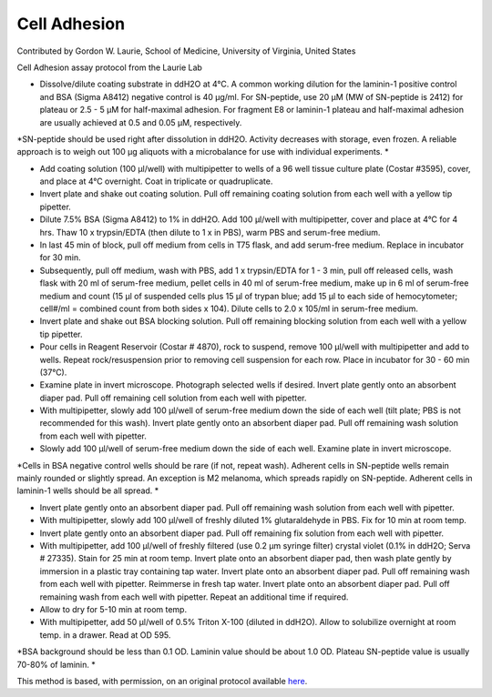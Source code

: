 Cell Adhesion
========================================================================================================

.. sectionauthor:: glaurie <>

Contributed by Gordon W. Laurie, School of Medicine, University of Virginia, United States

Cell Adhesion assay protocol from the Laurie Lab








- Dissolve/dilute coating substrate in ddH2O at 4°C. A common working dilution for the laminin-1 positive control and BSA (Sigma A8412) negative control is 40 µg/ml.  For SN-peptide, use 20 µM (MW of SN-peptide is 2412) for plateau or 2.5 - 5 µM for half-maximal adhesion.  For fragment E8 or laminin-1 plateau and half-maximal adhesion are usually achieved at 0.5 and 0.05 µM, respectively. 

*SN-peptide should be used right after dissolution in ddH2O.  Activity decreases with storage, even frozen.  A reliable approach is to weigh out 100 µg aliquots with a microbalance for use with individual experiments. *



- Add coating solution (100 µl/well) with multipipetter to wells of a 96 well tissue culture plate (Costar #3595), cover, and place at 4°C overnight.  Coat in triplicate or quadruplicate.


- Invert plate and shake out coating solution.  Pull off remaining coating solution from each well with a yellow tip pipetter.


- Dilute 7.5% BSA (Sigma A8412) to 1% in ddH2O.  Add 100 µl/well with multipipetter, cover and place at 4°C for 4 hrs.  Thaw 10 x trypsin/EDTA (then dilute to 1 x in PBS), warm PBS and serum-free medium.


- In last 45 min of block, pull off medium from cells in T75 flask, and add serum-free medium.  Replace in incubator for  30 min. 


-  Subsequently, pull off medium, wash with PBS, add 1 x trypsin/EDTA for 1 - 3 min, pull off released cells, wash flask with 20 ml of serum-free medium, pellet cells in 40 ml of serum-free medium, make up in 6 ml of serum-free medium and count (15 µl of suspended cells plus 15 µl of trypan blue; add 15 µl to each side of hemocytometer; cell#/ml = combined count from both sides x 104).  Dilute cells to 2.0 x 105/ml in serum-free medium.  


- Invert plate and shake out BSA blocking solution.  Pull off remaining blocking solution from each well with a yellow tip pipetter.


- Pour cells in Reagent Reservoir (Costar # 4870), rock to suspend, remove 100 µl/well with multipipetter and add to wells.  Repeat rock/resuspension prior to removing cell suspension for each row.  Place in incubator for 30 - 60 min (37°C).


- Examine plate in invert microscope.  Photograph selected wells if desired.  Invert plate gently onto an absorbent diaper pad.  Pull off remaining cell solution from each well with pipetter.


- With multipipetter, slowly add 100 µl/well of serum-free medium down the side of each well (tilt plate; PBS is not recommended for this wash).  Invert plate gently onto an absorbent diaper pad.  Pull off remaining wash solution from each well with pipetter.


- Slowly add 100 µl/well of serum-free medium down the side of each well.    Examine plate in invert microscope.  

*Cells in BSA negative control wells should be rare (if not, repeat wash).  Adherent cells in SN-peptide wells remain mainly rounded or slightly spread.  An exception is M2 melanoma, which spreads rapidly on SN-peptide.  Adherent cells in laminin-1 wells should be all spread. *



-  Invert plate gently onto an absorbent diaper pad.  Pull off remaining wash solution from each well with pipetter.


- With multipipetter, slowly add 100 µl/well of freshly diluted 1% glutaraldehyde in PBS.  Fix for 10 min at room temp. 


-  Invert plate gently onto an absorbent diaper pad.  Pull off remaining fix solution from each well with pipetter.


- With multipipetter, add 100 µl/well of freshly filtered (use 0.2 µm syringe filter) crystal  violet (0.1% in ddH2O; Serva # 27335).  Stain for 25 min at room temp.  Invert plate onto an absorbent diaper pad, then wash plate gently by immersion in a plastic tray containing tap water.  Invert plate  onto an absorbent diaper pad.  Pull off remaining wash from each well with pipetter.  Reimmerse in fresh tap water.  Invert plate  onto an absorbent diaper pad.  Pull off remaining wash from each well with pipetter.  Repeat an additional time if required.  


- Allow to dry for 5-10 min at room temp.


- With multipipetter, add 50 µl/well of 0.5% Triton X-100 (diluted in ddH2O).  Allow to solubilize overnight at room temp. in a drawer.  Read at OD 595.  

*BSA background should be less than 0.1 OD.  Laminin value should be about 1.0 OD.  Plateau SN-peptide value is usually 70-80% of laminin.    *








This method is based, with permission, on an original protocol available `here <http://people.virginia.edu/~gwl6s/home.html/Methods/Cell.html>`_.
